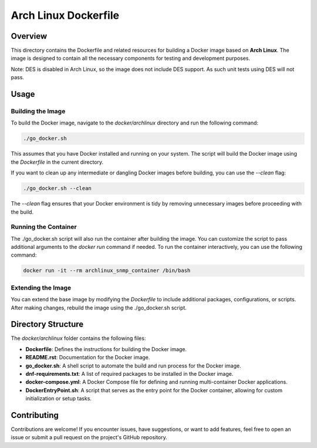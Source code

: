 =========================
Arch Linux Dockerfile
=========================

Overview
========
This directory contains the Dockerfile and related resources for building a Docker image based on **Arch Linux**.
The image is designed to contain all the necessary components for testing and development purposes.

Note: DES is disabled in Arch Linux, so the image does not include DES support. As such
unit tests using DES will not pass.

Usage
=====

Building the Image
------------------
To build the Docker image, navigate to the `docker/archlinux` directory and run the following command:

.. code-block:: bash

    ./go_docker.sh

This assumes that you have Docker installed and running on your system. The script will build the Docker image using the `Dockerfile` in the current directory.

If you want to clean up any intermediate or dangling Docker images before building, you can use the `--clean` flag:

.. code-block:: bash

    ./go_docker.sh --clean

The `--clean` flag ensures that your Docker environment is tidy by removing unnecessary images before proceeding with the build.

Running the Container
---------------------
The ./go_docker.sh script will also run the container after building the image. You can customize the script to pass additional arguments to the `docker run` command if needed.
To run the container interactively, you can use the following command:

.. code-block:: bash

    docker run -it --rm archlinux_snmp_container /bin/bash

Extending the Image
-------------------
You can extend the base image by modifying the `Dockerfile` to include additional packages, configurations, or scripts. After making changes, rebuild the image using the ./go_docker.sh script.


Directory Structure
===================
The `docker/archlinux` folder contains the following files:

- **Dockerfile**: Defines the instructions for building the Docker image.
- **README.rst**: Documentation for the Docker image.
- **go_docker.sh**: A shell script to automate the build and run process for the Docker image.
- **dnf-requirements.txt**: A list of required packages to be installed in the Docker image.
- **docker-compose.yml**: A Docker Compose file for defining and running multi-container Docker applications.
- **DockerEntryPoint.sh**: A script that serves as the entry point for the Docker container, allowing for custom initialization or setup tasks.

Contributing
============
Contributions are welcome! If you encounter issues, have suggestions, or want to add features, feel free to open an issue or submit a pull request on the project's GitHub repository.
